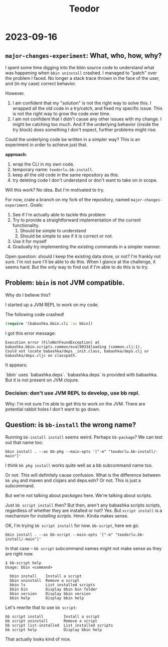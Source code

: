 #+title: Teodor

* 2023-09-16
** =major-changes-experiment=: What, who, how, why?
I spent some time digging into the bbin source code to understand what was happening when =bbin uninstall= crashed.
I managed to "patch" over the problem I faced.
No longer a stack trace thrown in the face of the user, and (in my case) correct behavior.

However.

1. I am confident that my "solution" is not the right way to solve this.
   I wrapped all the old code in a try/catch, and fixed my specific issue.
   This is not the right way to grow the code over time.
2. I am not confident that I didn't cause any other issues with my change.
   I might be catching too much.
   And if the underlying behavior (inside the try block) does something I don't expect, further problems might rise.

Could the underlying code be written in a simpler way?
This is an experiment in order to achieve just that.

*approach*:

1. wrap the CLI in my own code.
2. temporary name: =teodorlu.bb-install=.
3. keep all the old code in the same repository as this.
4. try deleting code I don't understand or don't want to take on in scope.

Will this work?
No idea.
But I'm motivated to try.

For now, crate a branch on my fork of the repository, named =major-changes-experiment=.
Goals:

1. See if I'm actually able to tackle this problem
2. Try to provide a straightforward implementation of the current functionality.
   1. Should be simple to understand
   2. Should be simple to see if it is correct or not.
3. Use it for myself
4. Gradually try implementing the existing commands in a simpler manner.

Open question: should I keep the existing data store, or not?
I'm frankly not sure.
I'm not sure I'll be able to do this.
When I glance at the challenge, it seems hard.
But the only way to find out if I'm able to do this is to try.
** Problem: =bbin= is not JVM compatible.
Why do I believe this?

I started up a JVM REPL to work on my code.

The following code crashed!

#+begin_src clojure
(require '[babashka.bbin.cli :as bbin])
#+end_src

I got this error message:

#+begin_src
Execution error (FileNotFoundException) at babashka.bbin.scripts.common/eval9033$loading (common.clj:1).
Could not locate babashka/deps__init.class, babashka/deps.clj or babashka/deps.cljc on classpath.
#+end_src

It appears:

`bbin` uses `babashka.deps`.
`babashka.deps` is provided with babashka.
But it is not present on JVM clojure.
*** Decision: don't use JVM REPL to develop, use bb repl.
Why: I'm not sure I'm able to get this to work on the JVM.
There are potential rabbit holes I don't want to go down.
** Question: is =bb-install= the wrong name?
Running =bb-install install= seems weird.
Perhaps =bb-package=?
We can test out that name too:

#+begin_src shell
bbin install . --as bb-pkg --main-opts '["-m" "teodorlu.bb-install/-main"]'
#+end_src

I think =bb pkg install= works quite well as a bb subcommand name too.

Or /not/.
This will definitely cause confusion.
What is the difference between =bb pkg= and maven and clojars and deps.edn?
Or not.
This is just a subcommand.

But we're not talking about /packages/ here.
We're talking about scripts.

Just =bb script install= then?
But then, aren't any babashka scripts scripts, regardless of whether they are installed or not?
Yes.
But =script install= is a mechanism for /installing scripts/.
Hmm.
Kinda makes sense.

OK, I'm trying =bb script install= for now.
=bb-script=, here we go.

#+begin_src shell
bbin install . --as bb-script --main-opts '["-m" "teodorlu.bb-install/-main"]'
#+end_src

In that case -- =bb script= subcommand names might not make sense as they are right now.

#+begin_src shell
$ bb-script help
Usage: bbin <command>

  bbin install    Install a script
  bbin uninstall  Remove a script
  bbin ls         List installed scripts
  bbin bin        Display bbin bin folder
  bbin version    Display bbin version
  bbin help       Display bbin help
#+end_src

Let's rewrite that to use =bb script=:

#+begin_src text
  bb script install         Install a script
  bb script uninstall       Remove a script
  bb script list-installed  List installed scripts
  bb script help            Display bbin help
#+end_src

That actually looks kind of nice.

